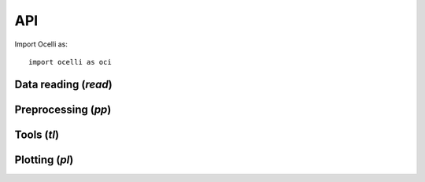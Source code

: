 API
===

Import Ocelli as: ::

    import ocelli as oci

Data reading (`read`)
^^^^^^^^^^^^^^^^^^^^^

.. autosummary::
   :toctree: generated
   :recursive:

   ocelli.read.h5ad

Preprocessing (`pp`)
^^^^^^^^^^^^^^^^^^^^

.. autosummary::
   :toctree: generated
   :recursive:

   ocelli.pp.neighbors
   ocelli.pp.lda
   ocelli.pp.generate_modalities

Tools (`tl`)
^^^^^^^^^^^^

.. autosummary::
   :toctree: generated
   :recursive:

   ocelli.tl.modality_weights
   ocelli.tl.scale_weights
   ocelli.tl.MDM
   ocelli.tl.imputation
   ocelli.tl.neighbors_graph
   ocelli.tl.transitions_graph
   ocelli.tl.fa2
   ocelli.tl.umap
   ocelli.tl.zscores
   ocelli.tl.louvain
   ocelli.tl.projection

Plotting (`pl`)
^^^^^^^^^^^^^^^

.. autosummary::
   :toctree: generated
   :recursive:

   ocelli.pl.scatter
   ocelli.pl.scatter_interactive
   ocelli.pl.violin
   ocelli.pl.bar
   ocelli.pl.projections
